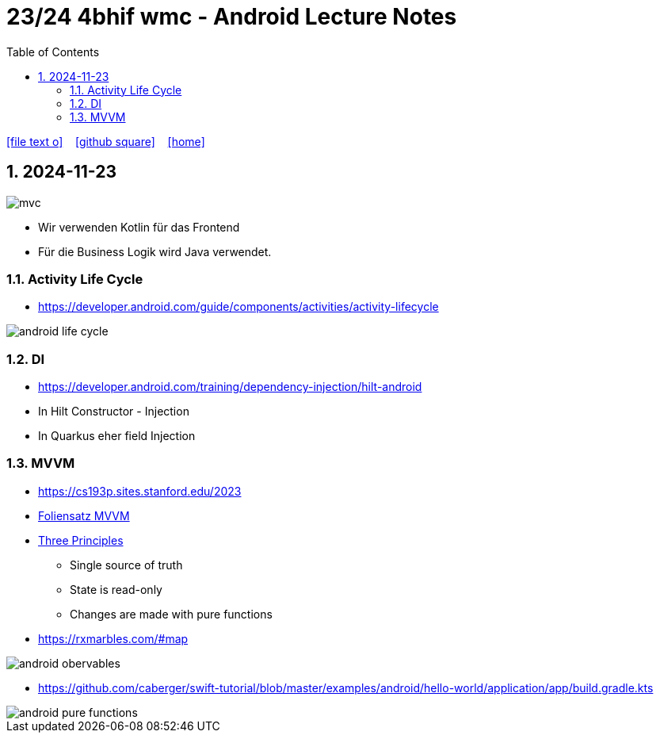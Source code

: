 = 23/24 4bhif wmc - Android Lecture Notes
ifndef::imagesdir[:imagesdir: images]
:icons: font
:experimental:
:sectnums:
:toc:
ifdef::backend-html5[]

// https://fontawesome.com/v4.7.0/icons/
icon:file-text-o[link=https://github.com/2324-4bhif-wmc/2324-4bhif-wmc-lecture-notes/main/asciidocs/{docname}.adoc] ‏ ‏ ‎
icon:github-square[link=https://github.com/2324-4bhif-wmc/2324-4bhif-wmc-lecture-notes] ‏ ‏ ‎
icon:home[link=http://edufs.edu.htl-leonding.ac.at/~t.stuetz/hugo/2021/01/lecture-notes/]
endif::backend-html5[]

== 2024-11-23

image::mvc.png[]

* Wir verwenden Kotlin für das Frontend
* Für die Business Logik wird Java verwendet.


=== Activity Life Cycle

* https://developer.android.com/guide/components/activities/activity-lifecycle

image::android-life-cycle.png[]

=== DI

* https://developer.android.com/training/dependency-injection/hilt-android


* In Hilt Constructor - Injection
* In Quarkus eher field Injection

=== MVVM

* https://cs193p.sites.stanford.edu/2023

* https://cs193p.sites.stanford.edu/sites/g/files/sbiybj16636/files/media/file/l3.pdf[Foliensatz MVVM]


* https://redux.js.org/understanding/thinking-in-redux/three-principles[Three Principles]
** Single source of truth
** State is read-only
** Changes are made with pure functions


* https://rxmarbles.com/#map

image::android-obervables.png[]

* https://github.com/caberger/swift-tutorial/blob/master/examples/android/hello-world/application/app/build.gradle.kts

image::android-pure-functions.png[]




